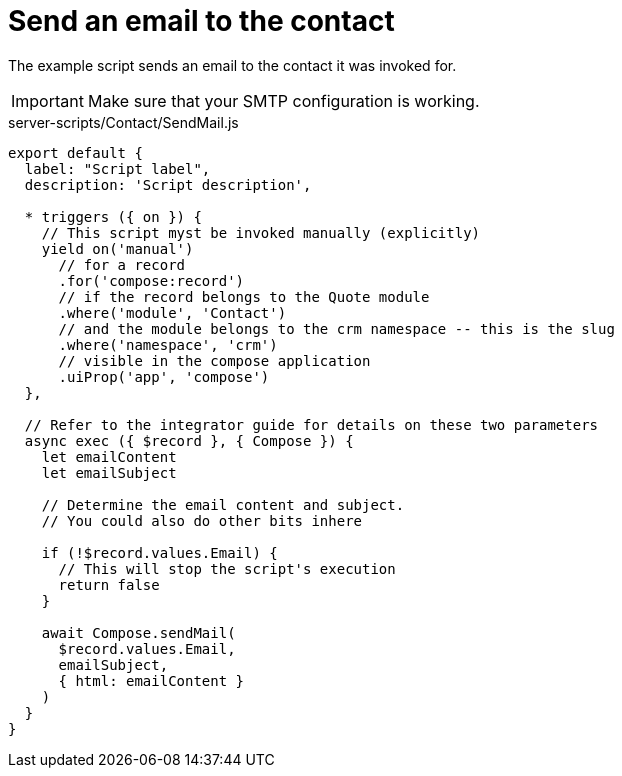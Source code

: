 = Send an email to the contact

The example script sends an email to the contact it was invoked for.

[IMPORTANT]
====
Make sure that your SMTP configuration is working.
====

.server-scripts/Contact/SendMail.js
[source,js]
----
export default {
  label: "Script label",
  description: 'Script description',

  * triggers ({ on }) {
    // This script myst be invoked manually (explicitly)
    yield on('manual')
      // for a record
      .for('compose:record')
      // if the record belongs to the Quote module
      .where('module', 'Contact')
      // and the module belongs to the crm namespace -- this is the slug
      .where('namespace', 'crm')
      // visible in the compose application
      .uiProp('app', 'compose')
  },

  // Refer to the integrator guide for details on these two parameters
  async exec ({ $record }, { Compose }) {
    let emailContent
    let emailSubject

    // Determine the email content and subject.
    // You could also do other bits inhere

    if (!$record.values.Email) {
      // This will stop the script's execution
      return false
    }

    await Compose.sendMail(
      $record.values.Email,
      emailSubject,
      { html: emailContent }
    )
  }
}
----

